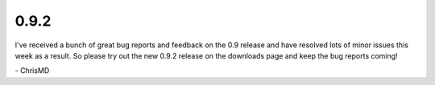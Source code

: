 0.9.2
=====

I've received a bunch of great bug reports and feedback on the 0.9 release and have resolved lots of
minor issues this week as a result. So please try out the new 0.9.2 release on the downloads page
and keep the bug reports coming!

\- ChrisMD
